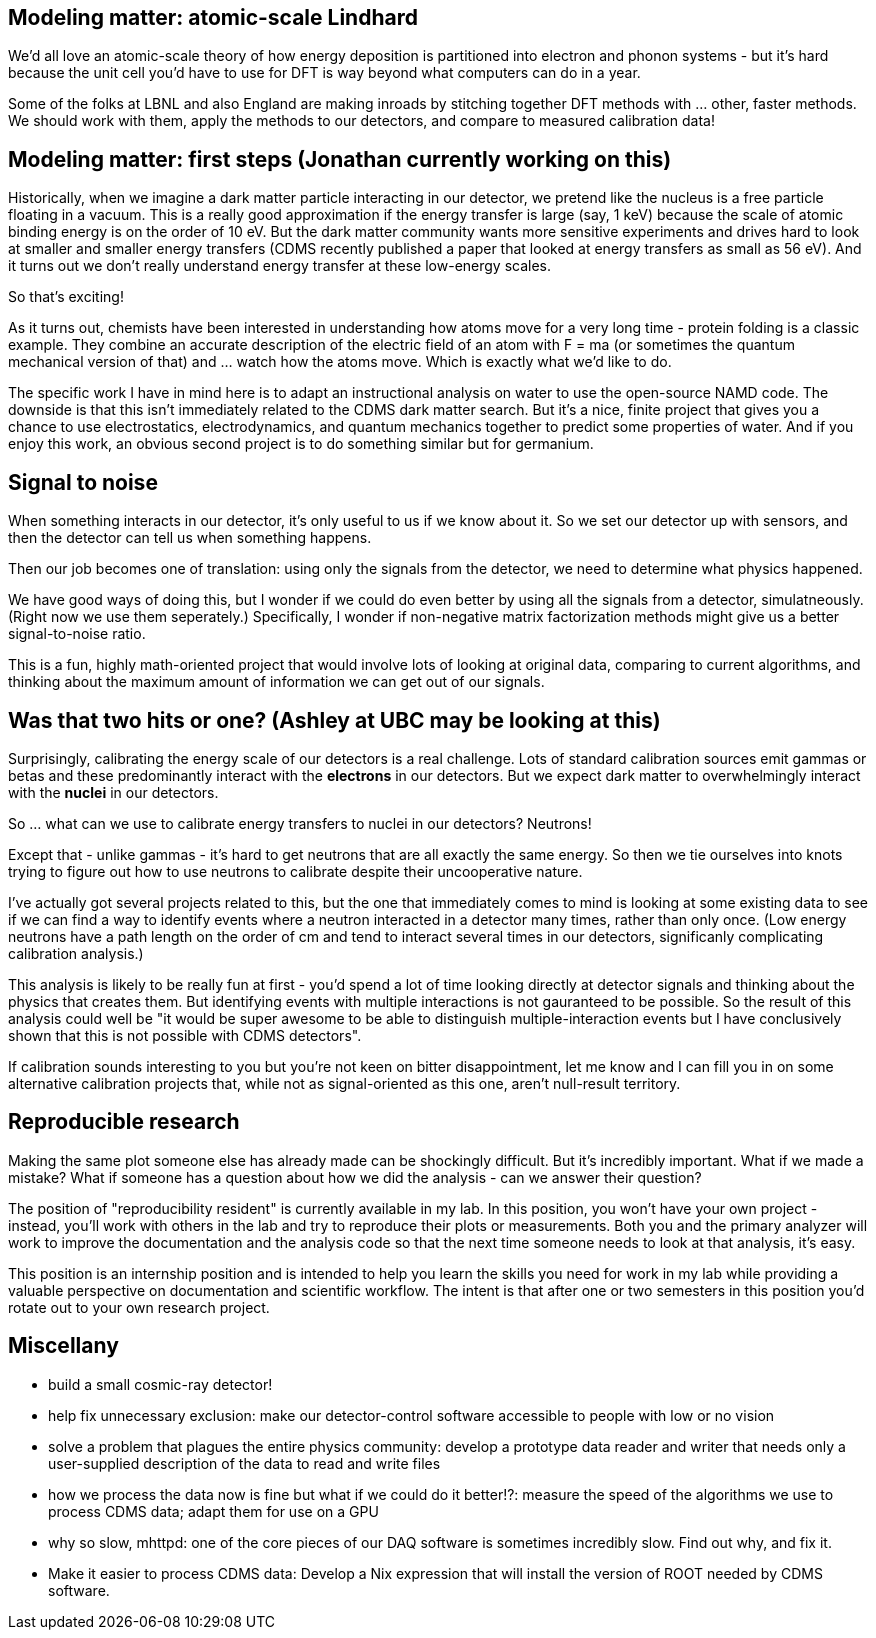 Modeling matter: atomic-scale Lindhard
--------------------------------------
We'd all love an atomic-scale theory of how energy deposition is partitioned into electron and phonon systems - but it's hard because the unit cell you'd have to use for DFT is way beyond what computers can do in a year.

Some of the folks at LBNL and also England are making inroads by stitching together DFT methods with ... other, faster methods.  We should work with them, apply the methods to our detectors, and compare to measured calibration data!


Modeling matter: first steps (Jonathan currently working on this)
-----------------------------------------------------------------
Historically, when we imagine a dark matter particle interacting in our detector, we pretend like the nucleus is a free particle floating in a vacuum.  This is a really good approximation if the energy transfer is large (say, 1 keV) because the scale of atomic binding energy is on the order of 10 eV.  But the dark matter community wants more sensitive experiments and drives hard to look at smaller and smaller energy transfers (CDMS recently published a paper that looked at energy transfers as small as 56 eV).  And it turns out we don't really understand energy transfer at these low-energy scales.

So that's exciting!

As it turns out, chemists have been interested in understanding how atoms move for a very long time - protein folding is a classic example.  They combine an accurate description of the electric field of an atom with F = ma (or sometimes the quantum mechanical version of that) and ... watch how the atoms move.  Which is exactly what we'd like to do.

The specific work I have in mind here is to adapt an instructional analysis on water to use the open-source NAMD code.  The downside is that this isn't immediately related to the CDMS dark matter search.  But it's a nice, finite project that gives you a chance to use electrostatics, electrodynamics, and quantum mechanics together to predict some properties of water.  And if you enjoy this work, an obvious second project is to do something similar but for germanium.


Signal to noise
---------------
When something interacts in our detector, it's only useful to us if we know about it.  So we set our detector up with sensors, and then the detector can tell us when something happens.

Then our job becomes one of translation: using only the signals from the detector, we need to determine what physics happened.

We have good ways of doing this, but I wonder if we could do even better by using all the signals from a detector, simulatneously.  (Right now we use them seperately.)  Specifically, I wonder if non-negative matrix factorization methods might give us a better signal-to-noise ratio.

This is a fun, highly math-oriented project that would involve lots of looking at original data, comparing to current algorithms, and thinking about the maximum amount of information we can get out of our signals.


Was that two hits or one? (Ashley at UBC may be looking at this)
----------------------------------------------------------------
Surprisingly, calibrating the energy scale of our detectors is a real challenge.  Lots of standard calibration sources emit gammas or betas and these predominantly interact with the *electrons* in our detectors.  But we expect dark matter to overwhelmingly interact with the *nuclei* in our detectors.  

So ... what can we use to calibrate energy transfers to nuclei in our detectors?  Neutrons!

Except that - unlike gammas - it's hard to get neutrons that are all exactly the same energy.  So then we tie ourselves into knots trying to figure out how to use neutrons to calibrate despite their uncooperative nature.

I've actually got several projects related to this, but the one that immediately comes to mind is looking at some existing data to see if we can find a way to identify events where a neutron interacted in a detector many times, rather than only once.  (Low energy neutrons have a path length on the order of cm and tend to interact several times in our detectors, significanly complicating calibration analysis.)

This analysis is likely to be really fun at first - you'd spend a lot of time looking directly at detector signals and thinking about the physics that creates them.  But identifying events with multiple interactions is not gauranteed to be possible.  So the result of this analysis could well be "it would be super awesome to be able to distinguish multiple-interaction events but I have conclusively shown that this is not possible with CDMS detectors".  

If calibration sounds interesting to you but you're not keen on bitter disappointment, let me know and I can fill you in on some alternative calibration projects that, while not as signal-oriented as this one, aren't null-result territory.


Reproducible research
---------------------
Making the same plot someone else has already made can be shockingly difficult.  But it's incredibly important.  What if we made a mistake?  What if someone has a question about how we did the analysis - can we answer their question?

The position of "reproducibility resident" is currently available in my lab.  In this position, you won't have your own project - instead, you'll work with others in the lab and try to reproduce their plots or measurements.  Both you and the primary analyzer will work to improve the documentation and the analysis code so that the next time someone needs to look at that analysis, it's easy.  

This position is an internship position and is intended to help you learn the skills you need for work in my lab while providing a valuable perspective on documentation and scientific workflow.  The intent is that after one or two semesters in this position you'd rotate out to your own research project.


Miscellany
----------
* build a small cosmic-ray detector!
* help fix unnecessary exclusion: make our detector-control software accessible to people with low or no vision
* solve a problem that plagues the entire physics community: develop a prototype data reader and writer that needs only a user-supplied description of the data to read and write files
* how we process the data now is fine but what if we could do it better!?: measure the speed of the algorithms we use to process CDMS data; adapt them for use on a GPU
* why so slow, mhttpd: one of the core pieces of our DAQ software is sometimes incredibly slow.  Find out why, and fix it.
* Make it easier to process CDMS data: Develop a Nix expression that will install the version of ROOT needed by CDMS software.    
